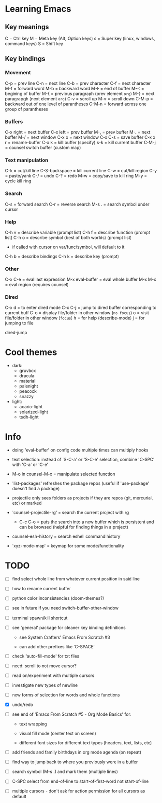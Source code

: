 * Learning Emacs

** Key meanings

C = Ctrl key
M = Meta key (Alt, Option keys)
s = Super key (linux, windows, command keys)
S = Shift key

** Key bindings

*** Movement

C-p   = prev line
C-n   = next line
C-b   = prev character
C-f   = next character
M-f   = forward word
M-b   = backward word
M->   = end of buffer
M-<   = begining of buffer
M-{   = previous paragraph (prev element ~org~)
M-}   = next paragrapgh (next element ~org~)
C-v   = scroll up
M-v   = scroll down
C-M-p = backward out of one level of parantheses
C-M-n = forward across one group of parantheses

*** Buffers

C-x right = next buffer
C-x left  = prev buffer
M-,       = prev buffer
M-.       = next buffer
M-/       = next window
C-x o     = next window
C-x C-s   = save buffer
C-x x r   = rename-buffer
C-x k     = kill buffer (specify)
s-k       = kill current buffer
C-M-j     = counsel switch buffer (custom map)

*** Text manipulation

C-k           = cut/kill line
C-S-backspace = kill current line
C-w           = cut/kill region
C-y           = paste/yank
C-/           = undo
C-?           = redo
M-w           = copy/save to kill ring
M-y           = cycle kill ring

*** Search

C-s   = forward search
C-r   = reverse search
M-s . = search symbol under cursor

*** Help

C-h v = describe variable (prompt list)
C-h f = describe function (prompt list)
C-h o = describe symbol (best of both worlds) (prompt list)
      * if called with cursor on var/func/symbol, will default to it
C-h b = describe bindings
C-h k = describe key (prompt)

*** Other

C-x C-e         = eval last expression
M-x eval-buffer = eval whole buffer
M-x M-x         = eval region (requires counsel)

*** Dired

C-x d   = to enter dired mode
C-x C-j = jump to dired buffer corresponding to current buff
C-o     = display file/folder in other window (~no focus~)
o       = visit file/folder in other window (~focus~)
h       = for help (describe-mode)
j       = for jumping to file

dired-jump


* Cool themes

 + dark:
   - gruvbox
   - dracula
   - material
   - palenight
   - peacock
   - snazzy
 + light:
   - acario-light
   - solarized-light
   - tsdh-light

* Info

 + doing 'eval-buffer' on config code multiple times can multiply hooks

 + text selection: instead of 'S-C-a' or 'S-C-e' selection, combine 'C-SPC' with
   'C-a' or 'C-e'

 + M-o in counsel-M-x = manipulate selected function

 + 'list-packages' refreshes the package repos (useful if 'use-package'
   doesn't find a package)

 + projectile only sees folders as projects if they are repos (git, mercurial, etc)
   or marked 

 + 'counsel-projectile-rg' = search the current project with rg

   - C-c C-o = puts the search into a new buffer which is persistent and
       can be browsed (helpful for finding things in a project)

 + counsel-esh-history = search eshell command history

 + 'xyz-mode-map' = keymap for some mode/functionality

* TODO

 - [ ] find select whole line from whatever current position in said line

 - [ ] how to rename current buffer

 - [ ] python color inconsistencies (doom-themes?)

 - [ ] see in future if you need switch-buffer-other-window

 - [ ] terminal spawn/kill shortcut

 - [ ] see 'general' package for cleaner key binding definitions

   + see System Crafters' Emacs From Scratch #3

   + can add other prefixes like 'C-SPACE'

 - [ ] check 'auto-fill-mode' for txt files

 - [ ] need: scroll to not move cursor?

 - [ ] read on/experiment with multiple cursors

 - [ ] investigate new types of newline

 - [ ] new forms of selection for words and whole functions

 - [X] undo/redo

 - [ ] see end of 'Emacs From Scratch #5 - Org Mode Basics' for:

   + text wrapping

   + visual fill mode (center text on screen)

   + different font sizes for different text types (headers, text, lists, etc)

 - [ ] add friends and family birthdays in org mode agenda (on repeat)

 - [ ] find way to jump back to where you previously were in a buffer

 - [ ] search symbol (M-s .) and mark them (multiple lines)

 - [ ] C-SPC select from end-of-line to start-of-first-word not start-of-line

 - [ ] multiple cursors - don't ask for action permission for all cursors as default
